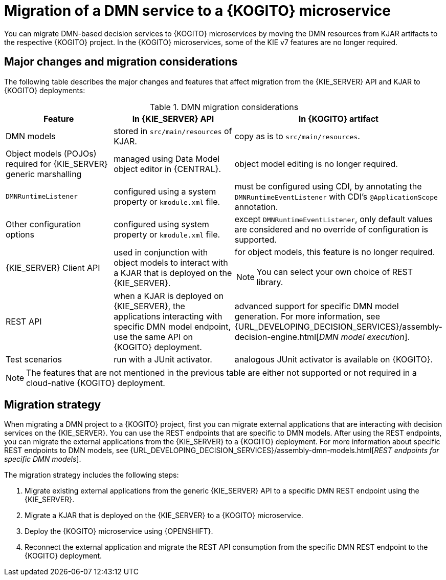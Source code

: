 [id="con-migrate-dmn-to-kogito-overview_{context}"]
= Migration of a DMN service to a {KOGITO} microservice

[role="_abstract"]
You can migrate DMN-based decision services to {KOGITO} microservices by moving the DMN resources from KJAR artifacts to the respective {KOGITO} project. In the {KOGITO} microservices, some of the KIE v7 features are no longer required.


[id="ref-migrate-dmn-to-kogito-considerations_{context}"]
== Major changes and migration considerations

The following table describes the major changes and features that affect migration from the {KIE_SERVER} API and KJAR to {KOGITO} deployments:

.DMN migration considerations
[cols="30%,35%,35%" options="header"]
|===
|Feature
|In {KIE_SERVER} API
|In {KOGITO} artifact

|DMN models
|stored in `src/main/resources` of KJAR.
|copy as is to `src/main/resources`.

|Object models (POJOs) required for {KIE_SERVER} generic marshalling
|managed using Data Model object editor in {CENTRAL}.
|object model editing is no longer required.

|`DMNRuntimeListener`
|configured using a system property or `kmodule.xml` file.
|must be configured using CDI, by annotating the `DMNRuntimeEventListener` with CDI’s `@ApplicationScope` annotation.

|Other configuration options
|configured using system property or `kmodule.xml` file.
|except `DMNRuntimeEventListener`, only default values are considered and no override of configuration is supported.

|{KIE_SERVER} Client API
|used in conjunction with object models to interact with a KJAR that is deployed on the {KIE_SERVER}.
a|for object models, this feature is no longer required.

NOTE: You can select your own choice of REST library.

|REST API
|when a KJAR is deployed on {KIE_SERVER}, the applications interacting with specific DMN model endpoint, use the same API on {KOGITO} deployment.
|advanced support for specific DMN model generation. For more information, see {URL_DEVELOPING_DECISION_SERVICES}/assembly-decision-engine.html[_DMN model execution_].

|Test scenarios
|run with a JUnit activator.
|analogous JUnit activator is available on {KOGITO}.

|===

NOTE: The features that are not mentioned in the previous table are either not supported or not required in a cloud-native {KOGITO} deployment.

[id="con-migration-dmn-strategy_{context}"]
== Migration strategy

[role="_abstract"]
When migrating a DMN project to a {KOGITO} project, first you can migrate external applications that are interacting with decision services on the {KIE_SERVER}. You can use the REST endpoints that are specific to DMN models. After using the REST endpoints, you can migrate the external applications from the {KIE_SERVER} to a {KOGITO} deployment. For more information about specific REST endpoints to DMN models, see {URL_DEVELOPING_DECISION_SERVICES}/assembly-dmn-models.html[_REST endpoints for specific DMN models_].

The migration strategy includes the following steps:

. Migrate existing external applications from the generic {KIE_SERVER} API to a specific DMN REST endpoint using the {KIE_SERVER}.
. Migrate a KJAR that is deployed on the {KIE_SERVER} to a {KOGITO} microservice.
. Deploy the {KOGITO} microservice using {OPENSHIFT}.
. Reconnect the external application and migrate the REST API consumption from the specific DMN REST endpoint to the {KOGITO} deployment.
